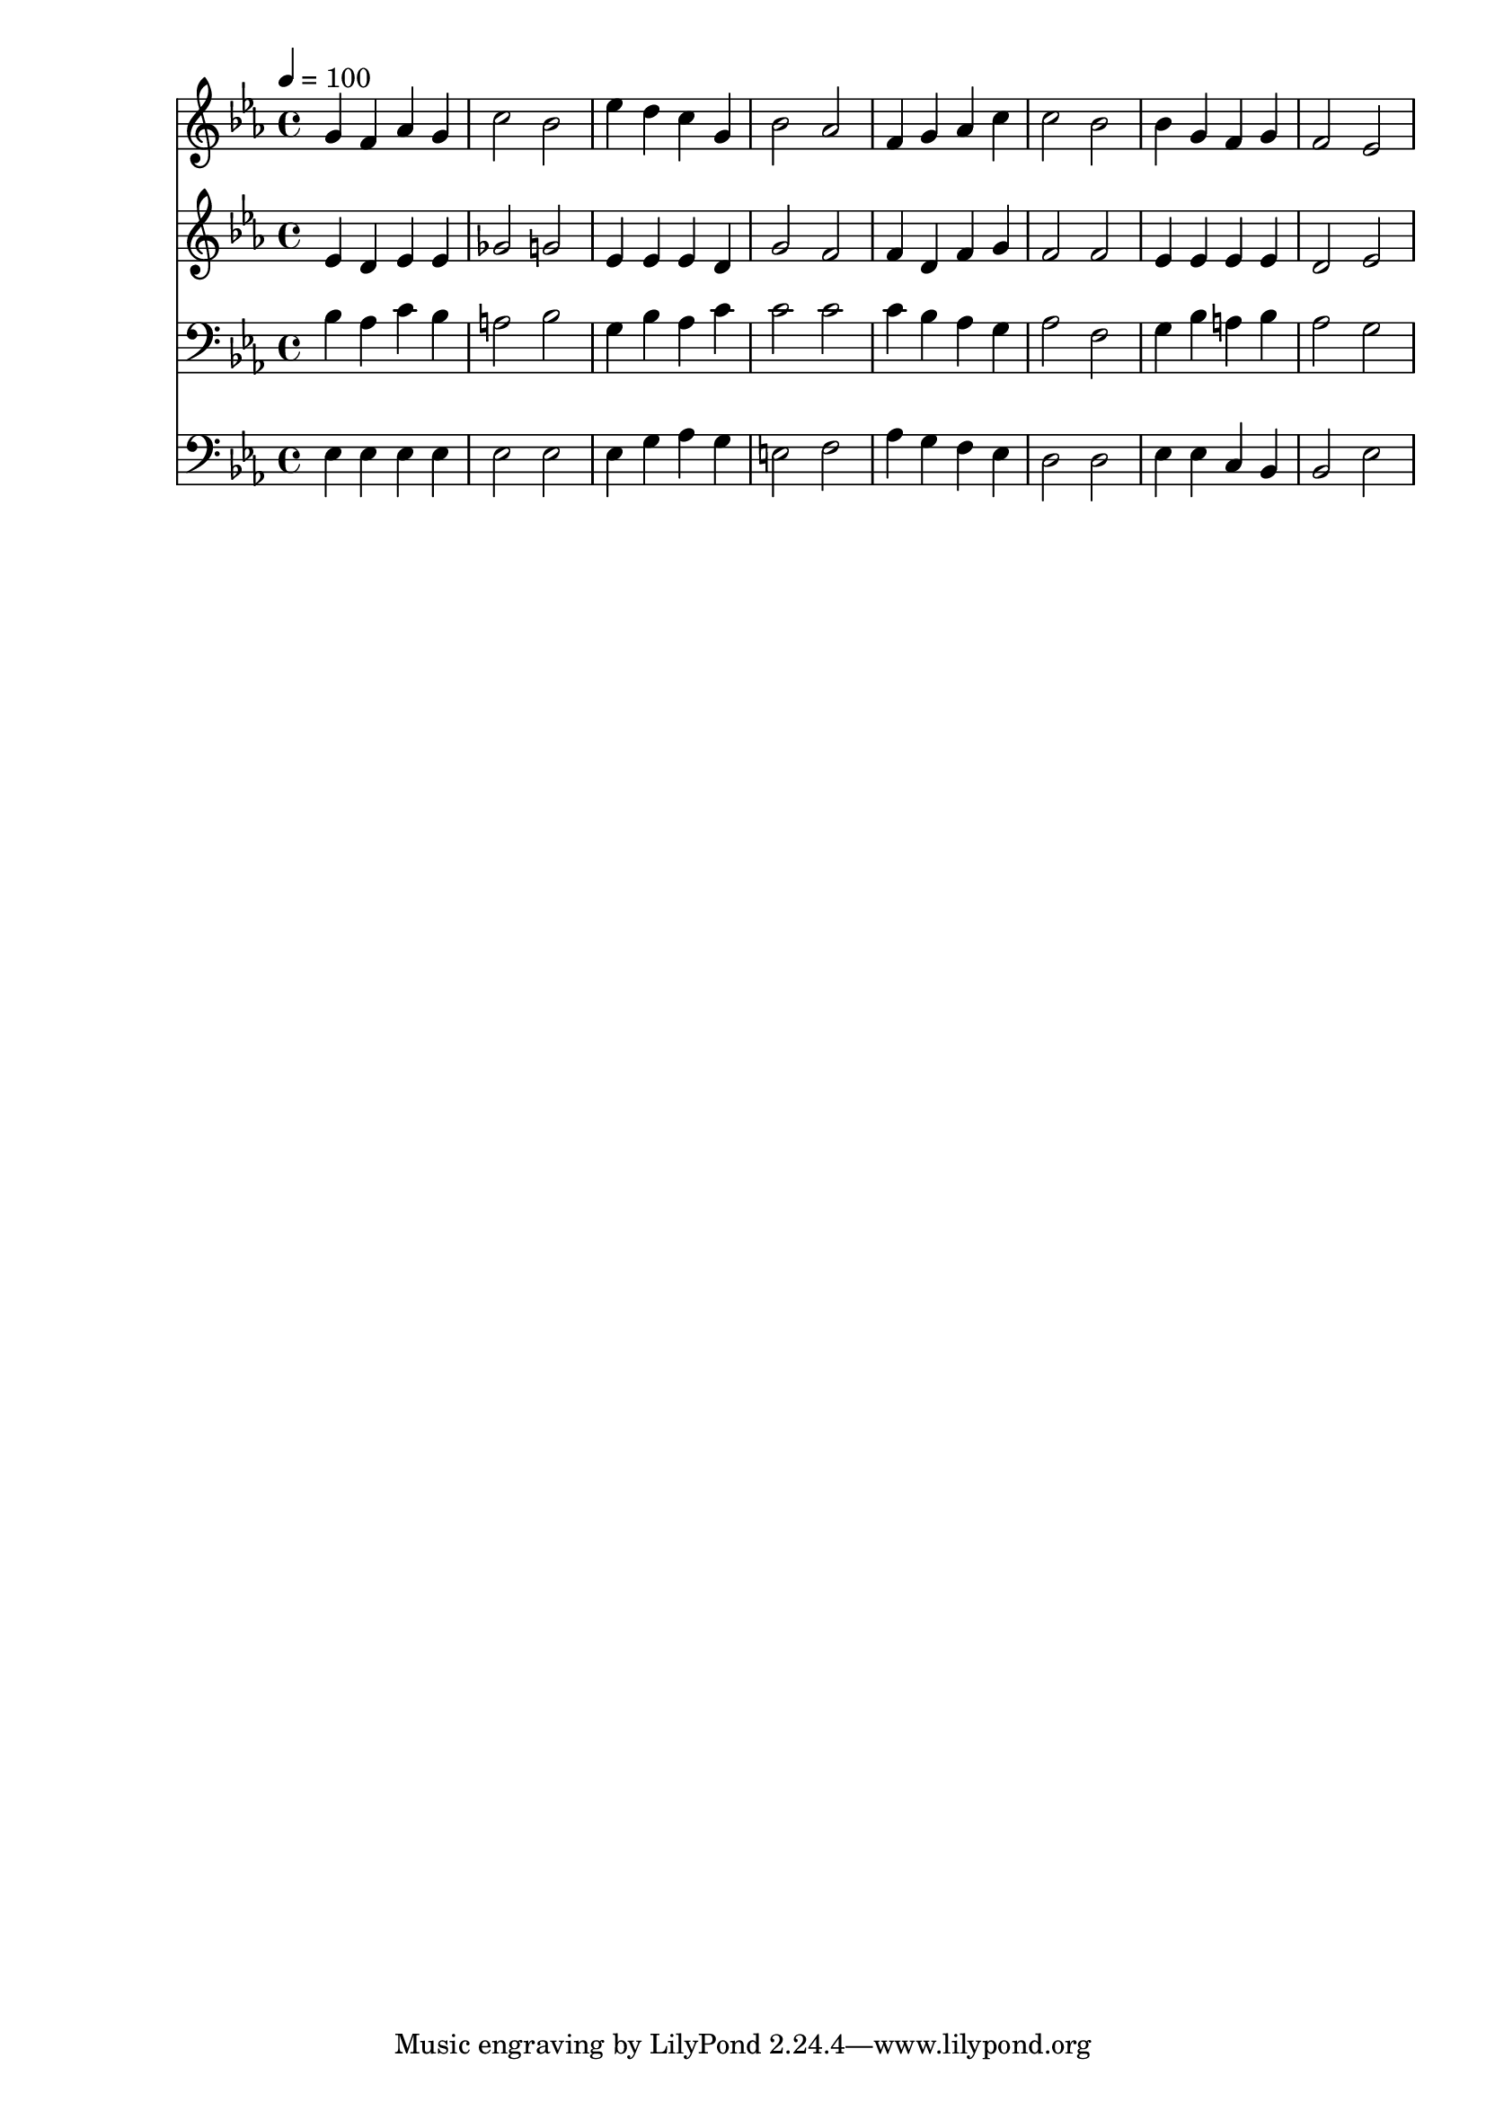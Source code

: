 % Lily was here -- automatically converted by c:/Program Files (x86)/LilyPond/usr/bin/midi2ly.py from mid/195.mid
\version "2.14.0"

\layout {
  \context {
    \Voice
    \remove "Note_heads_engraver"
    \consists "Completion_heads_engraver"
    \remove "Rest_engraver"
    \consists "Completion_rest_engraver"
  }
}

trackAchannelA = {


  \key ees \major
    
  \time 4/4 
  

  \key ees \major
  
  \tempo 4 = 100 
  
}

trackA = <<
  \context Voice = voiceA \trackAchannelA
>>


trackBchannelB = \relative c {
  g''4 f aes g 
  | % 2
  c2 bes 
  | % 3
  ees4 d c g 
  | % 4
  bes2 aes 
  | % 5
  f4 g aes c 
  | % 6
  c2 bes 
  | % 7
  bes4 g f g 
  | % 8
  f2 ees 
  | % 9
  
}

trackB = <<
  \context Voice = voiceA \trackBchannelB
>>


trackCchannelB = \relative c {
  ees'4 d ees ees 
  | % 2
  ges2 g 
  | % 3
  ees4 ees ees d 
  | % 4
  g2 f 
  | % 5
  f4 d f g 
  | % 6
  f2 f 
  | % 7
  ees4 ees ees ees 
  | % 8
  d2 ees 
  | % 9
  
}

trackC = <<
  \context Voice = voiceA \trackCchannelB
>>


trackDchannelB = \relative c {
  bes'4 aes c bes 
  | % 2
  a2 bes 
  | % 3
  g4 bes aes c 
  | % 4
  c2 c 
  | % 5
  c4 bes aes g 
  | % 6
  aes2 f 
  | % 7
  g4 bes a bes 
  | % 8
  aes2 g 
  | % 9
  
}

trackD = <<

  \clef bass
  
  \context Voice = voiceA \trackDchannelB
>>


trackEchannelB = \relative c {
  ees4 ees ees ees 
  | % 2
  ees2 ees 
  | % 3
  ees4 g aes g 
  | % 4
  e2 f 
  | % 5
  aes4 g f ees 
  | % 6
  d2 d 
  | % 7
  ees4 ees c bes 
  | % 8
  bes2 ees 
  | % 9
  
}

trackE = <<

  \clef bass
  
  \context Voice = voiceA \trackEchannelB
>>


\score {
  <<
    \context Staff=trackB \trackA
    \context Staff=trackB \trackB
    \context Staff=trackC \trackA
    \context Staff=trackC \trackC
    \context Staff=trackD \trackA
    \context Staff=trackD \trackD
    \context Staff=trackE \trackA
    \context Staff=trackE \trackE
  >>
  \layout {}
  \midi {}
}
